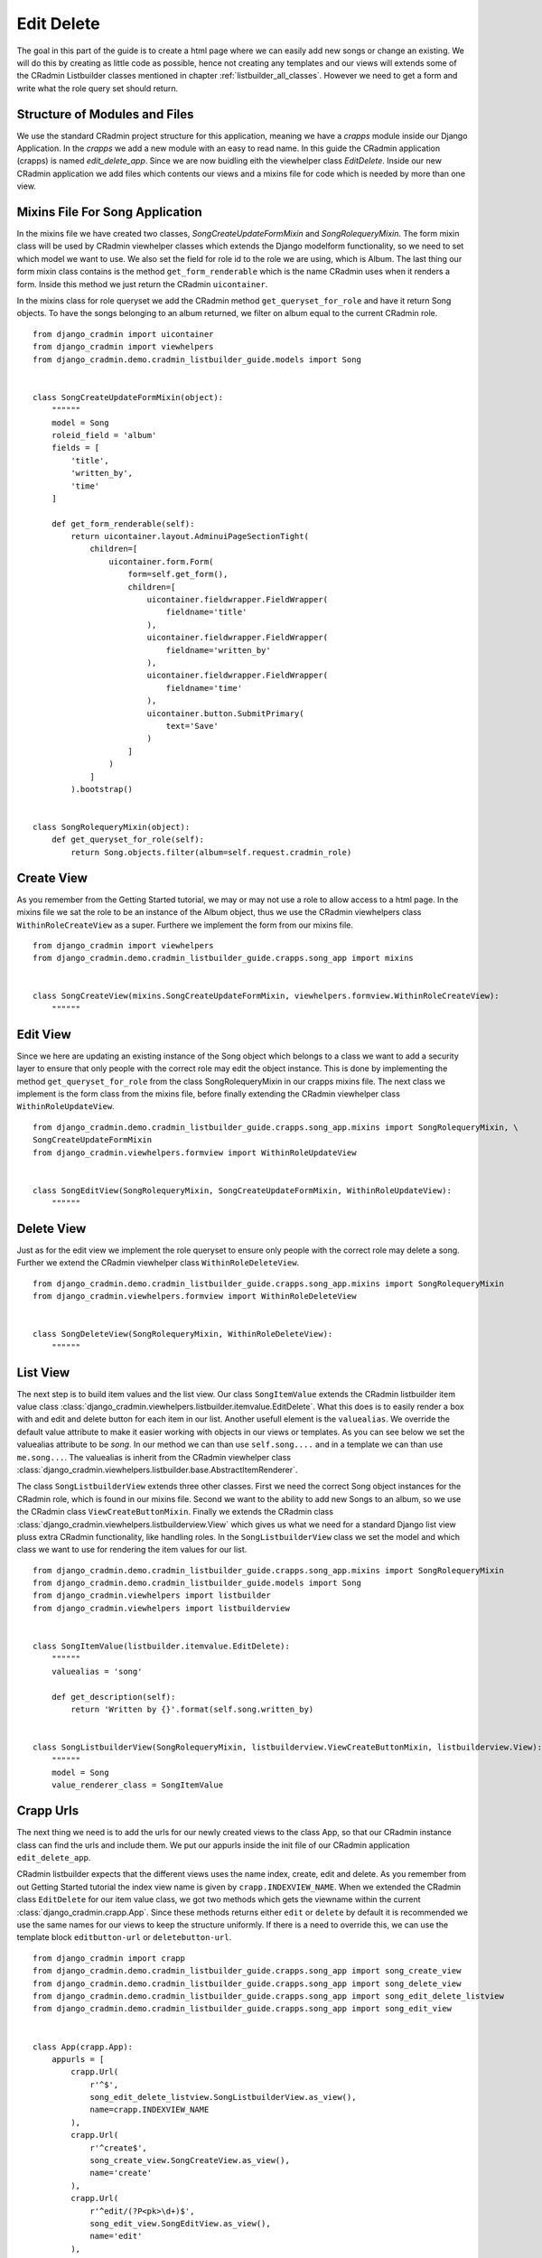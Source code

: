 .. _edit_delete_views:

===========
Edit Delete
===========
The goal in this part of the guide is to create a html page where we can easily add new songs or change an existing.
We will do this by creating as little code as possible, hence not creating any templates and our views will extends
some of the CRadmin Listbuilder classes mentioned in chapter :ref:`listbuilder_all_classes`. However we need to get a
form and write what the role query set should return.

Structure of Modules and Files
------------------------------
We use the standard CRadmin project structure for this application, meaning we have a *crapps* module inside our Django
Application. In the *crapps* we add a new module with an easy to read name. In this guide the CRadmin application
(crapps) is named *edit_delete_app*. Since we are now buidling eith the viewhelper class *EditDelete*.
Inside our new CRadmin application we add files which contents our views and a mixins file for code which is needed
by more than one view.


Mixins File For Song Application
--------------------------------
In the mixins file we have created two classes, *SongCreateUpdateFormMixin* and *SongRolequeryMixin*. The form mixin
class will be used by CRadmin viewhelper classes which extends the Django modelform functionality, so we need to set
which model we want to use. We also set the field for role id to the role we are using, which is Album. The last thing
our form mixin class contains is the method ``get_form_renderable`` which is the name CRadmin uses when it renders a
form. Inside this method we just return the CRadmin ``uicontainer``.

In the mixins class for role queryset we add the CRadmin method ``get_queryset_for_role`` and have it return Song
objects. To have the songs belonging to an album returned, we filter on album equal to the current CRadmin role.
::

    from django_cradmin import uicontainer
    from django_cradmin import viewhelpers
    from django_cradmin.demo.cradmin_listbuilder_guide.models import Song


    class SongCreateUpdateFormMixin(object):
        """"""
        model = Song
        roleid_field = 'album'
        fields = [
            'title',
            'written_by',
            'time'
        ]

        def get_form_renderable(self):
            return uicontainer.layout.AdminuiPageSectionTight(
                children=[
                    uicontainer.form.Form(
                        form=self.get_form(),
                        children=[
                            uicontainer.fieldwrapper.FieldWrapper(
                                fieldname='title'
                            ),
                            uicontainer.fieldwrapper.FieldWrapper(
                                fieldname='written_by'
                            ),
                            uicontainer.fieldwrapper.FieldWrapper(
                                fieldname='time'
                            ),
                            uicontainer.button.SubmitPrimary(
                                text='Save'
                            )
                        ]
                    )
                ]
            ).bootstrap()


    class SongRolequeryMixin(object):
        def get_queryset_for_role(self):
            return Song.objects.filter(album=self.request.cradmin_role)

Create View
-----------
As you remember from the Getting Started tutorial, we may or may not use a role to allow access to a html page. In the
mixins file we sat the role to be an instance of the Album object, thus we use the CRadmin viewhelpers class
``WithinRoleCreateView`` as a super. Furthere we implement the form from our mixins file.
::

    from django_cradmin import viewhelpers
    from django_cradmin.demo.cradmin_listbuilder_guide.crapps.song_app import mixins


    class SongCreateView(mixins.SongCreateUpdateFormMixin, viewhelpers.formview.WithinRoleCreateView):
        """"""

Edit View
---------
Since we here are updating an existing instance of the Song object which belongs to a class we want to add a security
layer to ensure that only people with the correct role may edit the object instance. This is done by implementing the
method ``get_queryset_for_role`` from the class SongRolequeryMixin in our crapps mixins file. The next class we
implement is the form class from the mixins file, before finally extending the CRadmin viewhelper class
``WithinRoleUpdateView``.

::

    from django_cradmin.demo.cradmin_listbuilder_guide.crapps.song_app.mixins import SongRolequeryMixin, \
    SongCreateUpdateFormMixin
    from django_cradmin.viewhelpers.formview import WithinRoleUpdateView


    class SongEditView(SongRolequeryMixin, SongCreateUpdateFormMixin, WithinRoleUpdateView):
        """"""

Delete View
-----------
Just as for the edit view we implement the role queryset to ensure only people with the correct role may delete a song.
Further we extend the CRadmin viewhelper class ``WithinRoleDeleteView``.

::

    from django_cradmin.demo.cradmin_listbuilder_guide.crapps.song_app.mixins import SongRolequeryMixin
    from django_cradmin.viewhelpers.formview import WithinRoleDeleteView


    class SongDeleteView(SongRolequeryMixin, WithinRoleDeleteView):
        """"""

List View
---------
The next step is to build item values and the list view. Our class ``SongItemValue`` extends the CRadmin listbuilder
item value class :class:`django_cradmin.viewhelpers.listbuilder.itemvalue.EditDelete`. What this does is to easily
render a box with and edit and delete button for each item in our list. Another usefull element is the ``valuealias``.
We override the default value attribute to make it easier working with objects in our views or templates. As you can
see below we set the valuealias attribute to be *song*. In our method we can than use ``self.song....`` and in a
template we can than use ``me.song...``. The valuealias is inherit from the CRadmin viewhelper class
:class:`django_cradmin.viewhelpers.listbuilder.base.AbstractItemRenderer`.

The class ``SongListbuilderView`` extends three other classes. First we need the correct Song object instances for the
CRadmin role, which is found in our mixins file. Second we want to the ability to add new Songs to an album, so we
use the CRadmin class ``ViewCreateButtonMixin``. Finally we extends the CRadmin class
:class:`django_cradmin.viewhelpers.listbuilderview.View` which gives us what we need for a standard Django list view
pluss extra CRadmin functionality, like handling roles. In the ``SongListbuilderView`` class we set the model and which
class we want to use for rendering the item values for our list.
::

    from django_cradmin.demo.cradmin_listbuilder_guide.crapps.song_app.mixins import SongRolequeryMixin
    from django_cradmin.demo.cradmin_listbuilder_guide.models import Song
    from django_cradmin.viewhelpers import listbuilder
    from django_cradmin.viewhelpers import listbuilderview


    class SongItemValue(listbuilder.itemvalue.EditDelete):
        """"""
        valuealias = 'song'

        def get_description(self):
            return 'Written by {}'.format(self.song.written_by)


    class SongListbuilderView(SongRolequeryMixin, listbuilderview.ViewCreateButtonMixin, listbuilderview.View):
        """"""
        model = Song
        value_renderer_class = SongItemValue

Crapp Urls
----------
The next thing we need is to add the urls for our newly created views to the class App, so that our CRadmin instance
class can find the urls and include them. We put our appurls inside the init file of our CRadmin application
``edit_delete_app``.

CRadmin listbuilder expects that the different views uses the name index, create, edit and delete. As you remember
from out Getting Started tutorial the index view name is given by ``crapp.INDEXVIEW_NAME``. When we extended the
CRadmin class ``EditDelete`` for our item value class, we got two methods which gets the viewname within the current
:class:`django_cradmin.crapp.App`. Since these methods returns either ``edit`` or ``delete`` by default it is
recommended we use the same names for our views to keep the structure uniformly. If there is a need to override this,
we can use the template block ``editbutton-url`` or ``deletebutton-url``.

::

    from django_cradmin import crapp
    from django_cradmin.demo.cradmin_listbuilder_guide.crapps.song_app import song_create_view
    from django_cradmin.demo.cradmin_listbuilder_guide.crapps.song_app import song_delete_view
    from django_cradmin.demo.cradmin_listbuilder_guide.crapps.song_app import song_edit_delete_listview
    from django_cradmin.demo.cradmin_listbuilder_guide.crapps.song_app import song_edit_view


    class App(crapp.App):
        appurls = [
            crapp.Url(
                r'^$',
                song_edit_delete_listview.SongListbuilderView.as_view(),
                name=crapp.INDEXVIEW_NAME
            ),
            crapp.Url(
                r'^create$',
                song_create_view.SongCreateView.as_view(),
                name='create'
            ),
            crapp.Url(
                r'^edit/(?P<pk>\d+)$',
                song_edit_view.SongEditView.as_view(),
                name='edit'
            ),
            crapp.Url(
                r'^delete/(?P<pk>\d+)$',
                song_delete_view.SongDeleteView.as_view(),
                name='delete'
            )
        ]

Update CRadmin Instance
-----------------------
Now we need to update our CRadmin instance with the new CRadmin application. It might be a good idea to change which
crapps the user should get to first, to make it easy to add new object instances from the home page. We do this by
changin the ``rolefrontpage_appname``. Further we add the new index url to the expandable menu. The CRadmin instance
may look something like this:

::

    from django.utils.translation import ugettext_lazy

    from django_cradmin import crinstance
    from django_cradmin.demo.cradmin_listbuilder_guide.crapps import edit_delete_app
    from django_cradmin.demo.cradmin_listbuilder_guide.crapps import focus_box_app
    from django_cradmin.demo.cradmin_listbuilder_guide.crapps import title_description_app
    from django_cradmin.demo.cradmin_listbuilder_guide.models import Album


    class ListbuilderCradminInstance(crinstance.BaseCrAdminInstance):
        """"""
        id = 'listbuilder_crinstance'
        roleclass = Album
        rolefrontpage_appname = 'songs'
        apps = [
            ('focus_box', focus_box_app.App),
            ('title_description', title_description_app.App),
            ('songs', edit_delete_app.App),
        ]

        def get_titletext_for_role(self, role):
            pass

        def get_rolequeryset(self):
            queryset = Album.objects.all()
            if not self.request.user.is_superuser:
                queryset = queryset.filter(albumadministrator__user=self.request.user)
            return queryset

        def get_expandable_menu_item_renderables(self):
            return [
                crmenu.ExpandableMenuItem(
                    label=ugettext_lazy('Focus Box Demo'),
                    url=self.appindex_url('focus_box'),
                    is_active=self.request.cradmin_app.appname == 'focus_box'
                ),
                crmenu.ExpandableMenuItem(
                    label=ugettext_lazy('Title Description Demo'),
                    url=self.appindex_url('title_description'),
                    is_active=self.request.cradmin_app.appname == 'title_description'
                ),
                crmenu.ExpandableMenuItem(
                    label=ugettext_lazy('Edit Delete Demo'),
                    url=self.appindex_url('songs'),
                    is_active=self.request.cradmin_app.appname == 'songs'
                )
            ]


Next Chapter
------------
TODO












